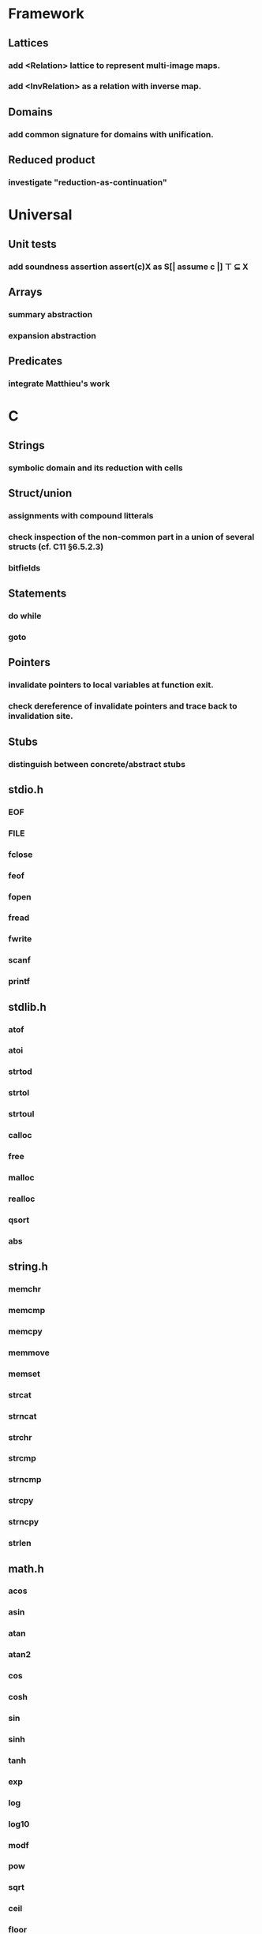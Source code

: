 * Framework
** Lattices
*** add <Relation> lattice to represent multi-image maps.
*** add <InvRelation> as a relation with inverse map.
** Domains
*** add common signature for domains with unification.
** Reduced product
*** investigate "reduction-as-continuation"

* Universal
** Unit tests
*** add soundness assertion assert(c)X as S[| assume c |] ⊤ ⊆ X
** Arrays
*** summary abstraction
*** expansion abstraction
** Predicates
*** integrate Matthieu's work

* C
** Strings
*** symbolic domain and its reduction with cells
** Struct/union
*** assignments with compound litterals
*** check inspection of the non-common part in a union of several structs (cf. C11 §6.5.2.3)
*** bitfields
** Statements
*** do while
*** goto
** Pointers
*** invalidate pointers to local variables at function exit.
*** check dereference of invalidate pointers and trace back to invalidation site.
** Stubs
*** distinguish between concrete/abstract stubs
** stdio.h
*** EOF
*** FILE
*** fclose
*** feof
*** fopen
*** fread
*** fwrite
*** scanf
*** printf
** stdlib.h
*** atof
*** atoi
*** strtod
*** strtol
*** strtoul
*** calloc
*** free
*** malloc
*** realloc
*** qsort
*** abs
** string.h
*** memchr
*** memcmp
*** memcpy
*** memmove
*** memset
*** strcat
*** strncat
*** strchr
*** strcmp
*** strncmp
*** strcpy
*** strncpy
*** strlen
** math.h
*** acos
*** asin
*** atan
*** atan2
*** cos
*** cosh
*** sin
*** sinh
*** tanh
*** exp
*** log
*** log10
*** modf
*** pow
*** sqrt
*** ceil
*** floor
*** fmod
*** fabs

* Python
** Builtin functions
*** all
*** any
*** callable
*** delattr
*** enumerate
*** filter
*** format
*** gettattr
*** hash
*** id
*** map
*** max
*** min
*** open
*** repr
*** reversed
*** setattr
*** sorted 
*** staticmethod
*** sum   
*** super
*** zip
** object
*** __dict__
*** __class__
*** __bases__
*** __slots__
*** __name__
*** __mro__
** str
*** capitalize
*** count
*** find
*** format
*** rstrip
*** strip
** tuple
*** constructor tuple on iterators
** Non-relational abstraction
*** Investigate seprate non-relelations maps where each map key domain is limited to a particular variable type.
